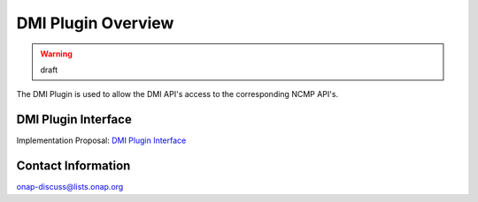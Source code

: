 .. This work is licensed under a Creative Commons Attribution 4.0 International License.
.. http://creativecommons.org/licenses/by/4.0
.. Copyright (C) 2021 Nordix Foundation
.. _overview:

DMI Plugin Overview
===================

.. warning:: draft

The DMI Plugin is used to allow the DMI API's access to the corresponding NCMP API's.

DMI Plugin Interface
--------------------

Implementation Proposal: `DMI Plugin Interface <https://wiki.onap.org/display/DW/CPS-390+Spike%3A+Define+and+Agree+DMI+Plugin+REST+Interface>`_

Contact Information
-------------------

onap-discuss@lists.onap.org

